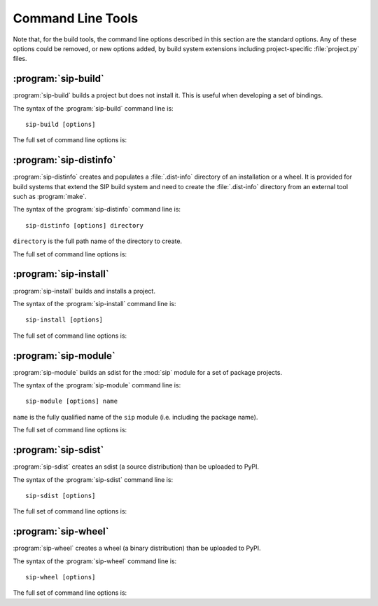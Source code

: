 Command Line Tools
==================

Note that, for the build tools, the command line options described in this
section are the standard options.  Any of these options could be removed, or
new options added, by build system extensions including project-specific
:file:`project.py` files.


:program:`sip-build`
--------------------

:program:`sip-build` builds a project but does not install it.  This is useful
when developing a set of bindings.

The syntax of the :program:`sip-build` command line is::

    sip-build [options]

The full set of command line options is:

.. program:: sip-build

.. option:: -h

    Display a help message.

.. option:: -V

    Display the SIP version number.

.. option:: --quiet

    All progress messages are disabled.

.. option:: --verbose

    Verbose progress messages are enabled.

.. option:: --api-dir <DIR>

    A QScintilla :file:`.api` file is created in ``DIR``.

.. option:: --build-dir <DIR>

    ``DIR`` is created as a build directory in which all generated files will
    be created.  The build directory is not removed after the build has been
    completed.  The default value is ``build``.

.. option:: --concatenate <N>

    The generated code is split into ``N`` files.  By default one file is
    generated for each C structure or C++ class.  Specifying a low value of
    ``N`` can significantly speed up the build of large projects.

.. option:: --disable <NAME>

    The ``NAME`` bindings are disabled and will not be built.  This option may
    be specified multiple times.  It is only available if the project contains
    multiple sets of bindings.

.. option:: --enable <NAME>

    The ``NAME`` bindings are enabled and will be built.  Any associated
    configuration tests that would normally be run to determine if the bindings
    should be built are suppressed.  This option may be specified multiple
    times.  It is only available if the project contains multiple sets of
    bindings.

.. option:: --debug

    A build with debugging symbols is performed.

.. option:: --no-docstrings

    The generation of docstrings that describe the signature of all functions,
    methods and constructors is disabled.

.. option:: --pep484-pyi

    The generation of the Python type hints stub file is enabled.  This file
    contains a description of the project's APIs that is compliant with `PEP
    484 <https://www.python.org/dev/peps/pep-0484/>`__.

.. option:: --protected-is-public

    SIP can generate code to provide access to protected C++ functions from
    Python.  On some platforms (notably Linux, but not Windows) this code
    can be avoided if the ``protected`` keyword is redefined as ``public``
    during compilation.  This can result in a significant reduction in the size
    of a generated Python module.  This option enables the redefinition of
    ``protected`` and is the default on all platforms except Windows.

.. option:: --no-protected-is-public

    This option disables the redefinition of ``protected`` to access protected
    C++ functions from Python and is the default on Windows.

.. option:: --target-dir <DIR>

    The project will eventually be installed in ``DIR``.  By default it is the
    :file:`site-packages` directory of the Python installation.

.. option:: --tracing

    Debugging statements that trace the execution of the bindings are
    automatically generated.  By default the statements are not generated.


:program:`sip-distinfo`
-----------------------

:program:`sip-distinfo` creates and populates a :file:`.dist-info` directory of
an installation or a wheel.  It is provided for build systems that extend the
SIP build system and need to create the :file:`.dist-info` directory from an
external tool such as :program:`make`.

The syntax of the :program:`sip-distinfo` command line is::

    sip-distinfo [options] directory

``directory`` is the full path name of the directory to create.

The full set of command line options is:

.. program:: sip-distinfo

.. option:: -h

    Display a help message.

.. option:: -V

    Display the SIP version number.

.. option:: --console-script <ENTRY-POINT>

    The console entry point ``ENTRY-POINT`` is added to the wheel.  It is
    ignored if the :option:`--wheel-tag` option is not specified.  This option
    may be specified multiple times.

.. option:: --generator <NAME>

    If the :option:`--wheel-tag` option is specified then ``NAME`` is written
    as the ``Generator`` in the :file:`WHEEL` file in the :file:`.dist-info`
    directory.  Otherwise ``NAME`` is written to the :file:`INSTALLER` file.
    By default ``sip-distinfo`` is written.

.. option:: --inventory <FILE>

    ``FILE`` contains a list of the relative names of the files, one per line, 
    that comprise the installation or wheel contents.  This option must be
    specified.

.. option:: --prefix <DIR>

    This option is provided as an aid to Linux package builders.  ``DIR`` is
    used to pass the commonly used values of ``DESTDIR`` or ``INSTALL_ROOT``.
    If specified it should have a trailing native path separator.

.. option:: --project-root <DIR>

    The name of the directory containing the project's :file:`pyproject.toml`
    file is ``DIR``.  This option must be specified.

.. option:: --requires-dist <EXPR>

    ``EXPR`` is added to the list of prerequisites written to the
    :file:`METADATA` file in the :file:`.dist-info` directory.  It is normally
    used to specify a particular version of a package project's :mod:`sip`
    module.

.. option:: --wheel-tag <TAG>

    ``TAG`` is written as the ``Tag`` in the :file:`WHEEL` file in the
    :file:`.dist-info` directory.


:program:`sip-install`
----------------------

:program:`sip-install` builds and installs a project.

The syntax of the :program:`sip-install` command line is::

    sip-install [options]

The full set of command line options is:

.. program:: sip-install

.. option:: -h

    Display a help message.

.. option:: -V

    Display the SIP version number.

.. option:: --quiet

    All progress messages are disabled.

.. option:: --verbose

    Verbose progress messages are enabled.

.. option:: --api-dir <DIR>

    A QScintilla :file:`.api` file is created in ``DIR``.

.. option:: --build-dir <DIR>

    ``DIR`` is created as a build directory in which all generated files will
    be created.  This build directory is not removed after the build has been
    completed.  By default a temporary build directory is created which is
    removed after the build has been completed.

.. option:: --concatenate <N>

    The generated code is split into ``N`` files.  By default one file is
    generated for each C structure or C++ class.  Specifying a low value of
    ``N`` can significantly speed up the build of large projects.

.. option:: --disable <NAME>

    The ``NAME`` bindings are disabled and will not be built.  This option may
    be specified multiple times.  It is only available if the project contains
    multiple sets of bindings.

.. option:: --enable <NAME>

    The ``NAME`` bindings are enabled and will be built.  Any associated
    configuration tests that would normally be run to determine if the bindings
    should be built are suppressed.  This option may be specified multiple
    times.  It is only available if the project contains multiple sets of
    bindings.

.. option:: --debug

    A build with debugging symbols is performed.

.. option:: --no-docstrings

    The generation of docstrings that describe the signature of all functions,
    methods and constructors is disabled.

.. option:: --pep484-pyi

    The generation of the Python type hints stub file is enabled.  This file
    contains a description of the project's APIs that is compliant with `PEP
    484 <https://www.python.org/dev/peps/pep-0484/>`__.

.. option:: --protected-is-public

    SIP can generate code to provide access to protected C++ functions from
    Python.  On some platforms (notably Linux, but not Windows) this code
    can be avoided if the ``protected`` keyword is redefined as ``public``
    during compilation.  This can result in a significant reduction in the size
    of a generated Python module.  This option enables the redefinition of
    ``protected`` and is the default on all platforms except Windows.

.. option:: --no-protected-is-public

    This option disables the redefinition of ``protected`` to access protected
    C++ functions from Python and is the default on Windows.

.. option:: --target-dir <DIR>

    The project will be installed in ``DIR``.  By default it is the
    :file:`site-packages` directory of the Python installation.

.. option:: --tracing

    Debugging statements that trace the execution of the bindings are
    automatically generated.  By default the statements are not generated.


:program:`sip-module`
---------------------

:program:`sip-module` builds an sdist for the :mod:`sip` module for a set of
package projects.

The syntax of the :program:`sip-module` command line is::

    sip-module [options] name

``name`` is the fully qualified name of the ``sip`` module (i.e. including the
package name).

The full set of command line options is:

.. program:: sip-module

.. option:: -h

    Display a help message.

.. option:: -V

    Display the SIP version number.

.. option:: --abi-version <VERSION>

    The version of the ABI implemented by the :mod:`sip` module is ``VERSION``.
    By the default the latest version is used.

.. option:: --no-sdist

    Instead of creating an sdist ``.tar.gz`` file, the module source is left as
    a directory where the contents can be subsequently modified if required.

.. option:: --project <NAME>

    The name of the project as it would appear on PyPI is ``NAME``.  By default
    the name is derived from the fully qualified name of the :mod:`sip`
    module.

.. option:: --setup-cfg <FILE>

    ``FILE`` is copied to the sdist as :file:`setup.cfg` instead of the default
    version.  This allows the meta-data included in the sdist to be customised.
    A number of macros may be specified in the :file:`setup.cfg` file:

        ``@SIP_MODULE_PACKAGE_NAME@`` is replaced by the fully qualified name
        of the :mod:`sip` module.

        ``@SIP_MODULE_PROJECT_NAME@`` is replaced by the module's project name
        as it would appear on PyPI.

        ``@SIP_MODULE_VERSION@`` is replaced by the version number of the
        module.


:program:`sip-sdist`
--------------------

:program:`sip-sdist` creates an sdist (a source distribution) than be uploaded
to PyPI.

The syntax of the :program:`sip-sdist` command line is::

    sip-sdist [options]

The full set of command line options is:

.. program:: sip-sdist

.. option:: -h

    Display a help message.

.. option:: -V

    Display the SIP version number.

.. option:: --name <NAME>

    ``NAME`` is used instead of the PyPI project name in the
    :file:`pyproject.toml` file in the name of the sdist file.


:program:`sip-wheel`
--------------------

:program:`sip-wheel` creates a wheel (a binary distribution) than be uploaded
to PyPI.

The syntax of the :program:`sip-wheel` command line is::

    sip-wheel [options]

The full set of command line options is:

.. program:: sip-wheel

.. option:: -h

    Display a help message.

.. option:: -V

    Display the SIP version number.

.. option:: --quiet

    All progress messages are disabled.

.. option:: --verbose

    Verbose progress messages are enabled.

.. option:: --api-dir <DIR>

    A QScintilla :file:`.api` file is created in ``DIR``.

.. option:: --build-dir <DIR>

    ``DIR`` is created as a build directory in which all generated files will
    be created.  This build directory is not removed after the build has been
    completed.  By default a temporary build directory is created which is
    removed after the build has been completed.

.. option:: --concatenate <N>

    The generated code is split into ``N`` files.  By default one file is
    generated for each C structure or C++ class.  Specifying a low value of
    ``N`` can significantly speed up the build of large projects.

.. option:: --disable <NAME>

    The ``NAME`` bindings are disabled and will not be built.  This option may
    be specified multiple times.  It is only available if the project contains
    multiple sets of bindings.

.. option:: --enable <NAME>

    The ``NAME`` bindings are enabled and will be built.  Any associated
    configuration tests that would normally be run to determine if the bindings
    should be built are suppressed.  This option may be specified multiple
    times.  It is only available if the project contains multiple sets of
    bindings.

.. option:: --name <NAME>

    ``NAME`` is used instead of the PyPI project name in the
    :file:`pyproject.toml` file in the name of the wheel file.

.. option:: --debug

    A build with debugging symbols is performed.

.. option:: --no-docstrings

    The generation of docstrings that describe the signature of all functions,
    methods and constructors is disabled.

.. option:: --pep484-pyi

    The generation of the Python type hints stub file is enabled.  This file
    contains a description of the project's APIs that is compliant with `PEP
    484 <https://www.python.org/dev/peps/pep-0484/>`__.

.. option:: --protected-is-public

    SIP can generate code to provide access to protected C++ functions from
    Python.  On some platforms (notably Linux, but not Windows) this code
    can be avoided if the ``protected`` keyword is redefined as ``public``
    during compilation.  This can result in a significant reduction in the size
    of a generated Python module.  This option enables the redefinition of
    ``protected`` and is the default on all platforms except Windows.

.. option:: --no-protected-is-public

    This option disables the redefinition of ``protected`` to access protected
    C++ functions from Python and is the default on Windows.

.. option:: --tracing

    Debugging statements that trace the execution of the bindings are
    automatically generated.  By default the statements are not generated.
